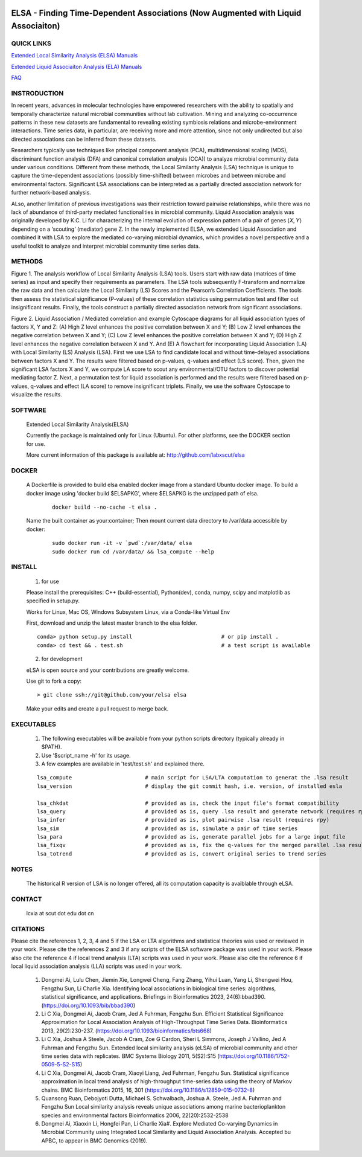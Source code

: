 .. |Logo| image:: https://bitbucket.org/charade/elsa/raw/master/doc/images/elsa_logo.png
   :alt: logo.png
   :height: 50px
   :width: 100px

.. |Pipeline| image:: https://bitbucket.org/charade/elsa/raw/master/doc/images/elsa_pipeline.png
   :alt: lsa_pipeline.png
   :height: 450px
   :width: 540px

.. |elaPipeline| image:: https://bitbucket.org/charade/elsa/raw/master/doc/images/ela_pipeline.png
   :alt: ela_pipeline.png
   :height: 450px
   :width: 540px

|Logo| 

ELSA - Finding Time-Dependent Associations (Now Augmented with Liquid Associaiton)
==========================================================================================

QUICK LINKS
-----------

`Extended Local Similarity Analysis (ELSA) Manuals <https://bitbucket.org/charade/elsa/wiki/Manual>`__

`Extended Liquid Associaiton Analysis (ELA) Manuals <https://bitbucket.org/charade/elsa/wiki/Manual_ela>`__

`FAQ <https://bitbucket.org/charade/elsa/wiki/FAQ>`__

INSTRODUCTION
--------------

In recent years, advances in molecular technologies have empowered researchers with the ability to spatially and temporally characterize natural microbial communities without lab cultivation. Mining and analyzing co-occurrence patterns in these new datasets are fundamental to revealing existing symbiosis relations and microbe-environment interactions. Time series data, in particular, are receiving more and more attention, since not only undirected but also directed associations can be inferred from these datasets.

Researchers typically use techniques like principal component analysis (PCA), multidimensional scaling (MDS), discriminant function analysis (DFA) and canonical correlation analysis (CCA)) to analyze microbial community data under various conditions. Different from these methods, the Local Similarity Analysis (LSA) technique is unique to capture the time-dependent associations (possibly time-shifted) between microbes and between microbe and environmental factors. Significant LSA associations can be interpreted as a partially directed association network for further network-based analysis.

ALso, another limitation of previous investigations was their restriction toward pairwise relationships, while there was no lack of abundance of third-party mediated functionalities in microbial community. Liquid Association analysis was originally developed by K.C. Li for characterizing the internal evolution of expression pattern of a pair of genes (𝑋, 𝑌) depending on a ‘scouting’ (mediator) gene Z. In the newly implemented ELSA, we extended Liquid Association and combined it with LSA to explore the mediated co-varying microbial dynamics, which provides a novel perspective and a useful toolkit to analyze and interpret microbial community time series data. 


METHODS
-------------

|Pipeline|

Figure 1. The analysis workflow of Local Similarity Analysis (LSA) tools. Users start with raw data (matrices of time series) as input and specify their requirements as parameters. The LSA tools subsequently F-transform and normalize the raw data and then calculate the Local Similarity (LS) Scores and the Pearson’s Correlation Coefficients. The tools then assess the statistical significance (P-values) of these correlation statistics using permutation test and filter out insignificant results. Finally, the tools construct a partially directed association network from significant associations.

|elaPipeline|

Figure 2. Liquid Association / Mediated correlation and example Cytoscape diagrams for all liquid association types of factors X, Y and Z: (A) High Z level enhances the positive correlation between X and Y; (B) Low Z level enhances the negative correlation between X and Y; (C) Low Z level enhances the positive correlation between X and Y; (D) High Z level enhances the negative correlation between X and Y. And (E) A flowchart for incorporating Liquid Association (LA) with Local Similarity (LS) Analysis (LSA). First we use LSA to find candidate local and without time-delayed associations between factors X and Y. The results were filtered based on p-values, q-values and effect (LS score). Then, given the significant LSA factors X and Y, we compute LA score to scout any environmental/OTU factors to discover potential mediating factor Z. Next, a permutation test for liquid association is performed and the results were filtered based on p-values, q-values and effect (LA score) to remove insignificant triplets. Finally, we use the software Cytoscape to visualize the results.

SOFTWARE
-------------
    Extended Local Similarity Analysis(ELSA)

    Currently the package is maintained only for Linux (Ubuntu). 
    For other platforms, see the DOCKER section for use.

    More current information of this package is available at:
    http://github.com/labxscut/elsa

DOCKER 
---------------------------------------------

  A Dockerfile is provided to build elsa enabled docker image from a standard Ubuntu docker image. 
  To build a docker image using 'docker build $ELSAPKG', where $ELSAPKG is the unzipped path of elsa.

    ::
      
      docker build --no-cache -t elsa .

  Name the built container as your:container; Then mount current data directory to /var/data accessible by docker:

    ::

      sudo docker run -it -v `pwd`:/var/data/ elsa
      sudo docker run cd /var/data/ && lsa_compute --help

INSTALL
-----------------


    1. for use

    Please install the prerequisites: C++ (build-essential), Python(dev), 
    conda, numpy, scipy and matplotlib as specified in setup.py.

    Works for Linux, Mac OS, Windows Subsystem Linux, via a Conda-like Virtual Env

    First, download and unzip the latest master branch to the elsa folder.

    ::

        conda> python setup.py install                            # or pip install .
        conda> cd test && . test.sh                               # a test script is available


    2. for development

    eLSA is open source and your contributions are greatly welcome.

    Use git to fork a copy:

    ::
        
        > git clone ssh://git@github.com/your/elsa elsa

    Make your edits and create a pull request to merge back.

EXECUTABLES
--------------------

    1. The following executables will be available from your python scripts directory (typically already in $PATH).
    2. Use '$script_name -h' for its usage.
    3. A few examples are available in 'test/test.sh' and explained there.

    ::

      lsa_compute                       # main script for LSA/LTA computation to generat the .lsa result
      lsa_version                       # display the git commit hash, i.e. version, of installed esla

      lsa_chkdat                        # provided as is, check the input file's format compatibility
      lsa_query                         # provided as is, query .lsa result and generate network (requires rpy)
      lsa_infer                         # provided as is, plot pairwise .lsa result (requires rpy)
      lsa_sim                           # provided as is, simulate a pair of time series
      lsa_para                          # provided as is, generate parallel jobs for a large input file 
      lsa_fixqv                         # provided as is, fix the q-values for the merged parallel .lsa results 
      lsa_totrend                       # provided as is, convert original series to trend series
    

NOTES
----------------------
    
    The historical R version of LSA is no longer offered, all its computation capacity is avaiblable through eLSA.


CONTACT
----------------------

    lcxia at scut dot edu dot cn

CITATIONS
----------------------

Please cite the references 1, 2, 3, 4 and 5 if the LSA or LTA algorithms and statistical theories was used or reviewed in your work. 
Please cite the references 2 and 3 if any scripts of the ELSA software package was used in your work. 
Please also cite the reference 4 if local trend analysis (LTA) scripts was used in your work. 
Please also cite the reference 6 if local liquid association analysis (LLA) scripts was used in your work. 

    1. Dongmei Ai, Lulu Chen, Jiemin Xie, Longwei Cheng, Fang Zhang, Yihui Luan, Yang Li, Shengwei Hou, Fengzhu Sun, Li Charlie Xia. Identifying local associations in biological time series: algorithms, statistical significance, and applications. Briefings in Bioinformatics 2023, 24(6):bbad390. (https://doi.org/10.1093/bib/bbad390) 
    2. Li C Xia, Dongmei Ai, Jacob Cram, Jed A Fuhrman, Fengzhu Sun. Efficient Statistical Significance Approximation for Local Association Analysis of High-Throughput Time Series Data. Bioinformatics 2013, 29(2):230-237. (https://doi.org/10.1093/bioinformatics/bts668)
    3. Li C Xia, Joshua A Steele, Jacob A Cram, Zoe G Cardon, Sheri L Simmons, Joseph J Vallino, Jed A Fuhrman and Fengzhu Sun. Extended local similarity analysis (eLSA) of microbial community and other time series data with replicates. BMC Systems Biology 2011, 5(S2):S15 (https://doi.org/10.1186/1752-0509-5-S2-S15)
    4. Li C Xia, Dongmei Ai, Jacob Cram, Xiaoyi Liang, Jed Fuhrman, Fengzhu Sun. Statistical significance approximation in local trend analysis of high-throughput time-series data using the theory of Markov chains. BMC Bioinformatics 2015, 16, 301 (https://doi.org/10.1186/s12859-015-0732-8)
    5. Quansong Ruan, Debojyoti Dutta, Michael S. Schwalbach, Joshua A. Steele, Jed A. Fuhrman and Fengzhu Sun Local similarity analysis reveals unique associations among marine bacterioplankton species and environmental factors Bioinformatics 2006, 22(20):2532-2538
    6. Dongmei Ai, Xiaoxin Li, Hongfei Pan, Li Charlie Xia#. Explore Mediated Co-varying Dynamics in Microbial Community using Integrated Local Similarity and Liquid Association Analysis. Accepted bu APBC, to appear in BMC Genomics (2019).

